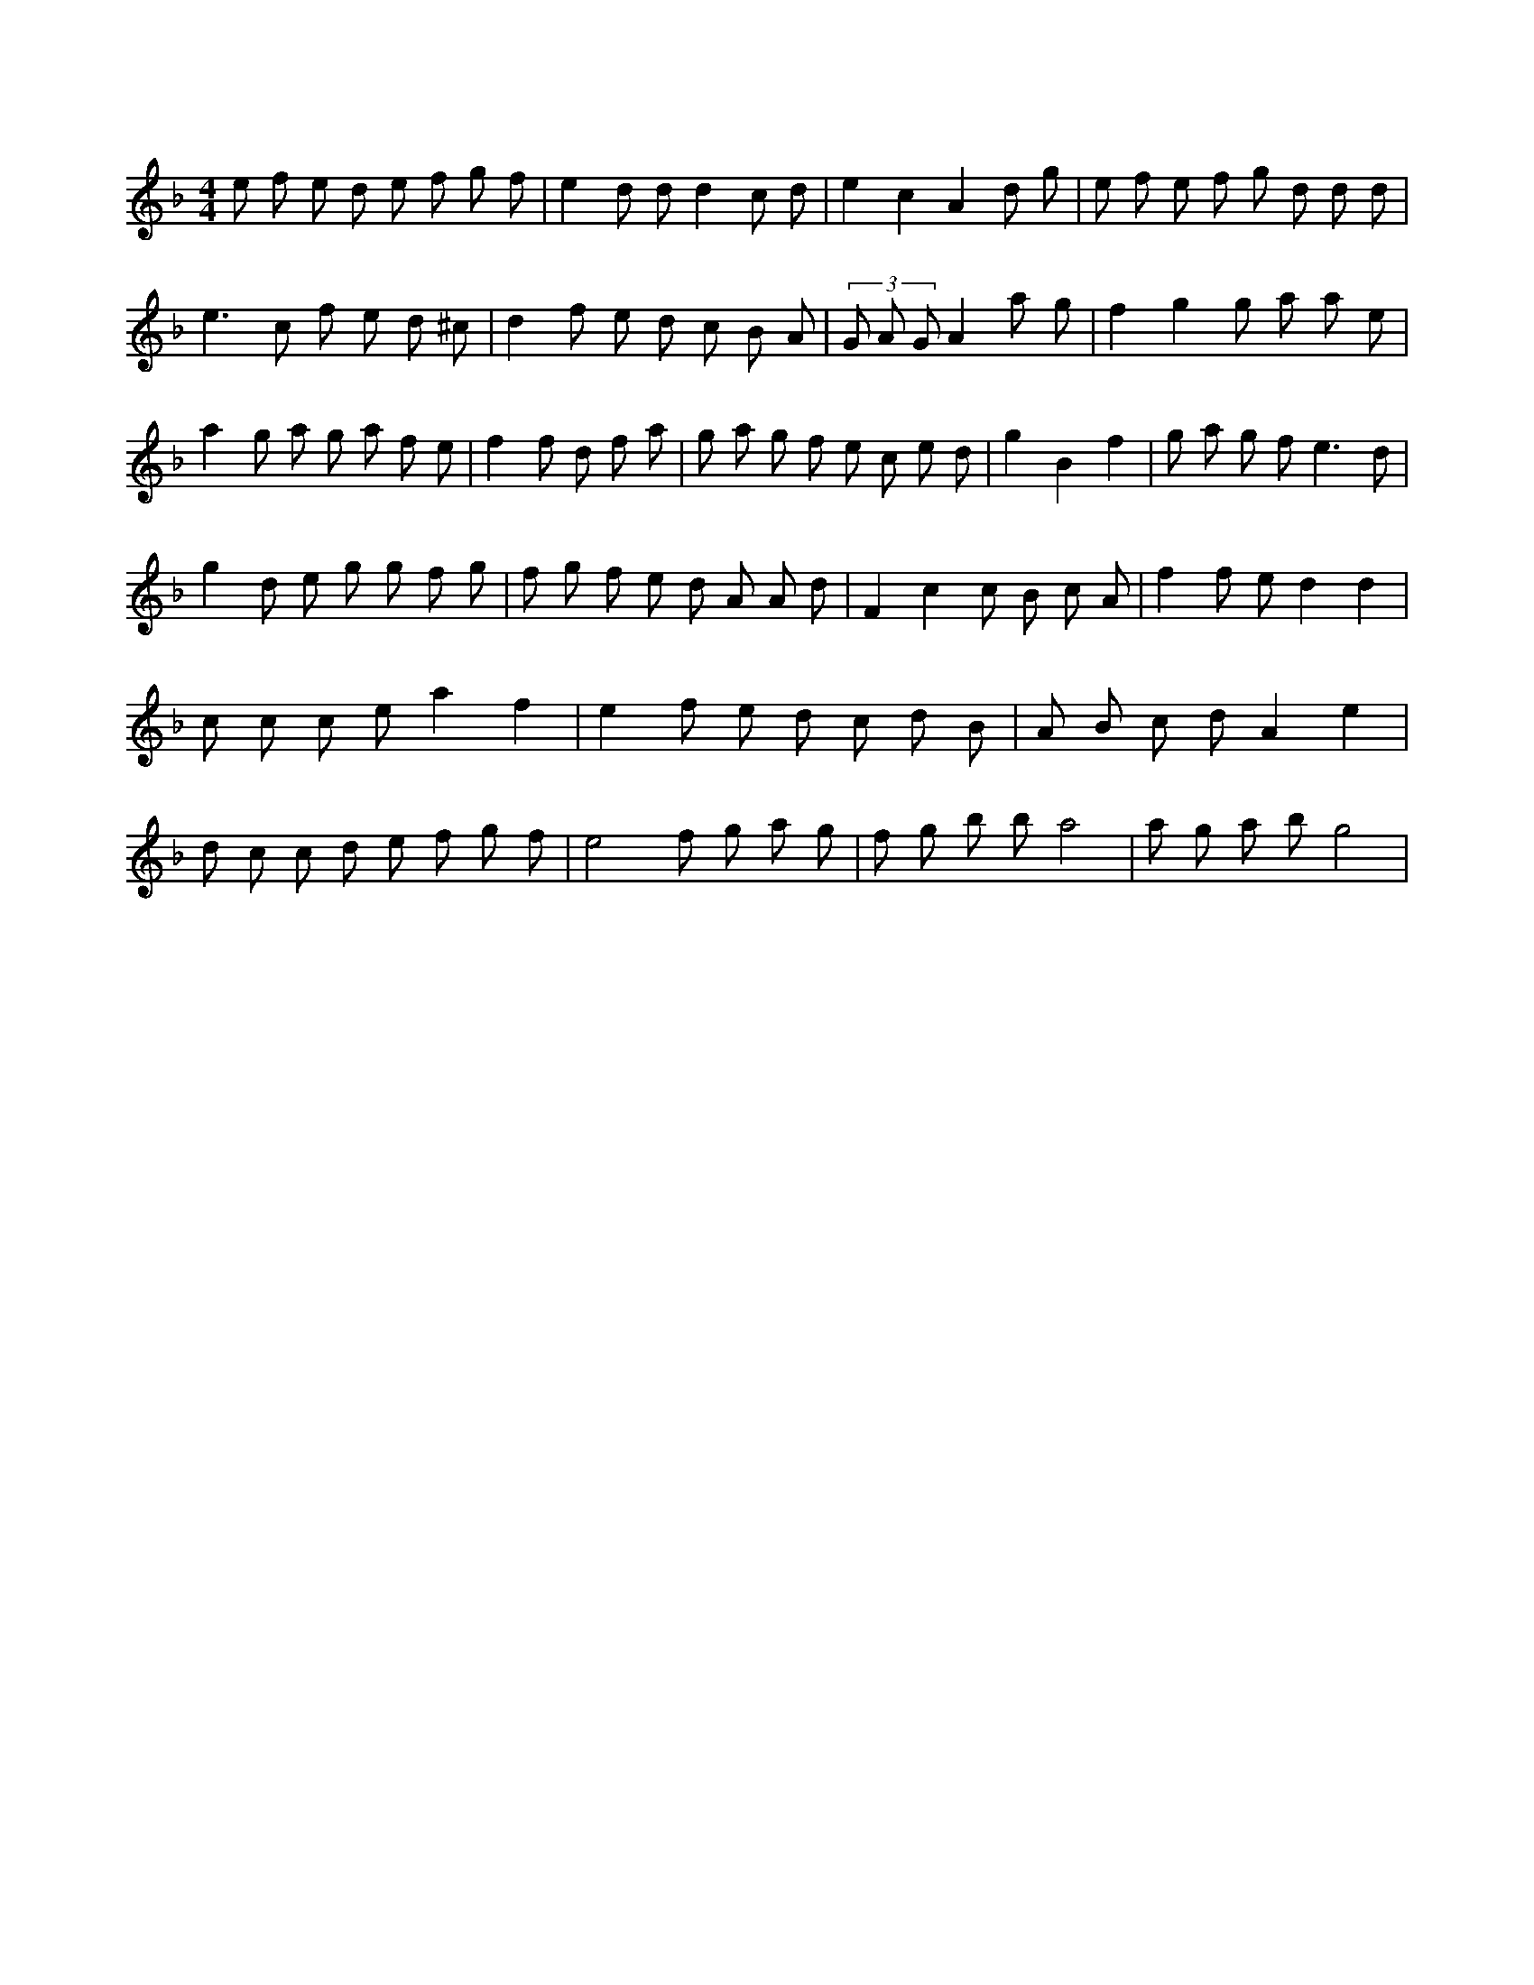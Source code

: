 X:653
L:1/8
M:4/4
K:FMaj
e f e d e f g f | e2 d d d2 c d | e2 c2 A2 d g | e f e f g d d d | e3 c f e d ^c | d2 f e d c B A | (3 G A G A2 a g | f2 g2 g a a e | a2 g a g a f e | f2 f d f a | g a g f e c e d | g2 B2 f2 | g a g f2 < e2 d | g2 d e g g f g | f g f e d A A d | F2 c2 c B c A | f2 f e d2 d2 | c c c e a2 f2 | e2 f e d c d B | A B c d A2 e2 | d c c d e f g f | e4 f g a g | f g b b a4 | a g a b g4 |
